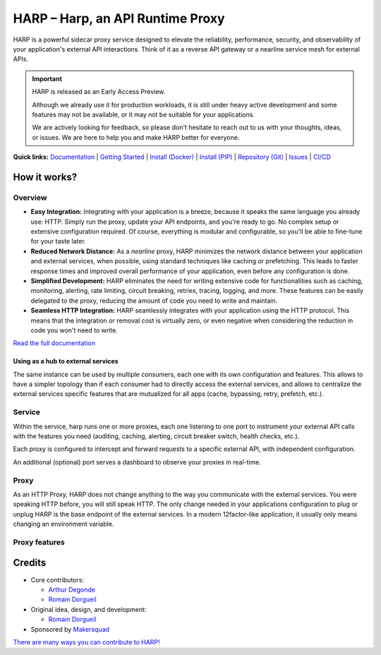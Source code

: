 HARP – Harp, an API Runtime Proxy
=================================

HARP is a powerful sidecar proxy service designed to elevate the reliability, performance, security, and observability
of your application's external API interactions. Think of it as a reverse API gateway or a nearline service mesh for
external APIs.


.. important::

    HARP is released as an Early Access Preview.

    Although we already use it for production workloads, it is still under heavy active development and some features
    may not be available, or it may not be suitable for your applications.

    We are actively looking for feedback, so please don't hesitate to reach out to us with your thoughts, ideas, or
    issues. We are here to help you and make HARP better for everyone.


**Quick links:** `Documentation <https://harp-proxy.readthedocs.io/en/latest/>`_
| `Getting Started <https://harp-proxy.readthedocs.io/en/latest/start/index.html>`_
| `Install (Docker) <https://harp-proxy.readthedocs.io/en/latest/start/docker.html>`_
| `Install (PIP) <https://harp-proxy.readthedocs.io/en/latest/start/python.html>`_
| `Repository (Git) <https://github.com/msqd/harp>`_
| `Issues <https://github.com/msqd/harp/issues>`_
| `CI/CD <https://gitlab.com/makersquad/oss/harp/-/pipelines>`_

.. image:: https://github.com/msqd/harp/raw/dev/docs/images/HowItWorks-Overview.png
    :alt: An overview of how HARP works in your system
    :align: center


How it works?
:::::::::::::

Overview
--------

.. image:: https://github.com/msqd/harp/raw/dev/docs/images/HowItWorks-Overview.png
    :alt: An overview of how HARP works in your system
    :align: center

* **Easy Integration:** Integrating with your application is a breeze, because it speaks the same language you already
  use: HTTP. Simply run the proxy, update your API endpoints, and you're ready to go. No complex setup or extensive
  configuration required. Of course, everything is modular and configurable, so you'll be able to fine-tune for your
  taste later.
* **Reduced Network Distance:** As a *nearline* proxy, HARP minimizes the network distance between your application
  and external services, when possible, using standard techniques like caching or prefetching. This leads to faster
  response times and improved overall performance of your application, even before any configuration is done.
* **Simplified Development:** HARP eliminates the need for writing extensive code for functionalities such as caching,
  monitoring, alerting, rate limiting, circuit breaking, retries, tracing, logging, and more. These features can be
  easily delegated to the proxy, reducing the amount of code you need to write and maintain.
* **Seamless HTTP Integration:** HARP seamlessly integrates with your application using the HTTP protocol. This means
  that the integration or removal cost is virtually zero, or even negative when considering the reduction in code you
  won't need to write.

`Read the full documentation <https://harp-proxy.readthedocs.io/en/latest/>`_


Using as a hub to external services
...................................

The same instance can be used by multiple consumers, each one with its own configuration and features. This allows to
have a simpler topology than if each consumer had to directly access the external services, and allows to centralize
the external services specific features that are mutualized for all apps (cache, bypassing, retry, prefetch, etc.).

.. image:: https://github.com/msqd/harp/raw/dev/docs/images/HowItWorks-OverviewMultipleApps.png
    :alt: An overview of how HARP works in your system when you have multiple consumers
    :align: center


Service
-------

Within the service, harp runs one or more proxies, each one listening to one port to instrument your external API calls
with the features you need (auditing, caching, alerting, circuit breaker switch, health checks, etc.).

Each proxy is configured to intercept and forward requests to a specific external API, with independent configuration.

An additional (optional) port serves a dashboard to observe your proxies in real-time.

.. image:: https://github.com/msqd/harp/raw/dev/docs/images/HowItWorks-Service.png
    :alt: What happens within the harp service
    :align: center


Proxy
-----

As an HTTP Proxy, HARP does not change anything to the way you communicate with the external services. You were speaking
HTTP before, you will still speak HTTP. The only change needed in your applications configuration to plug or unplug HARP
is the base endpoint of the external services. In a modern 12factor-like application, it usually only means changing an
environment variable.

.. image:: https://github.com/msqd/harp/raw/dev/docs/images/HowItWorks-Proxy.png
    :alt: What happens within one harp proxy
    :align: center


Proxy features
--------------

.. todo:: Add a list of features with links to the documentation.

Credits
:::::::

* Core contributors:

  - `Arthur Degonde <https://github.com/ArthurD1>`_
  - `Romain Dorgueil <https://github.com/hartym>`_

* Original idea, design, and development:

  - `Romain Dorgueil <https://github.com/hartym>`_

* Sponsored by `Makersquad <https://www.makersquad.fr/>`_

`There are many ways you can contribute to HARP! <https://harp-proxy.readthedocs.io/en/latest/contribute/>`_
